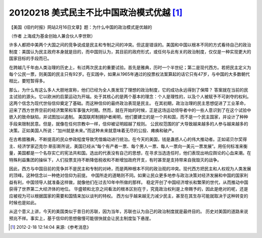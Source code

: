 20120218 美式民主不比中国政治模式优越 [1]_
==========================================

【美国《纽约时报》网站2月16日文章】题：为什么中国的政治模式是优越的

（作者 上海成为基金创始人兼合伙人李世默） 

许多人都把中美两个大国之间的竞争说成是民主和专制之间的冲突。但这是错误的。美国和中国以根本不同的方式看待自己的政治制度：美国认为民主政府本身就是目的，而中国则认为，其目前的政府形式，或任何与此有关的政治制度，仅仅是一种实现更大的国家目标的手段而已。 

在跨越几千年由人类治理的历史上，有过两次民主的重要试验。首先是雅典，历时一个半世纪；第二是现代西方。若把民主定义为每个公民一票，则美国的民主只有92岁。在实践中，如果从1965年通过的投票权法案算起的话它只有47岁，与中国的大多数朝代相比，要短暂得多。 

那么，为什么有这么多人大胆地宣称，他们已经为全人类发现了理想的政治制度，它的成功永远得到了保障？ 答案就在当前的民主试验的源头。它以欧洲的启蒙运动为开端。处于其核心的是两个基本的理念：个人是理性的，以及个人被赋予不可剥夺的权利。这两个信念为现代世俗信仰奠定了基础。而这种信仰的最终政治表现是民主。 在其初期，政治治理的民主思想促进了工业革命，迎来了西方世界空前的经济繁荣和军事强大时期。然而，就在开始的时候，正是这场运动领导者中的一些人意识到了在这个试验中嵌入的致命缺陷，并试图加以遏制。 美国联邦制拥护者阐明，他们要建立的是一个共和国，而不是一个民主国家，并设计了种种手段来限制民意。但是，就像在任何宗教中一样，信仰被证明超越了规则。 公民权范围的扩大导致越来越多的人参与越来越多的决策。正如美国人所说：“加州就是未来。”而这种未来就意味着无尽的公投、瘫痪和破产。 

在古希腊雅典，不断提高的民众参政程度导致凭借煽动进行统治。在今天的美国，钱是蛊惑人心的伟大推动者。正如诺贝尔奖得主、经济学家迈克尔·斯彭斯所说，美国已经从“每个有产者一票、每个男人一票、每人一票向一美元一票发展”。用任何标准来衡量，美国都是一个名存实亡的宪法共和国。选出的代表没有自己的思想，在寻求当选连任时，他们表现出响应舆论的心血来潮。在特殊利益集团的操纵下，人们投票支持不断降低税收和不断增加政府开支，有时甚至是支持带来自我毁灭的战争。 

因此，西方与中国目前的竞争并不是民主和专制的对峙，而是两种根本不同的政治观的冲突。现代西方把民主和人权视为人类发展的顶峰。这种信念以一种绝对信仰为前提。 中国所走的道略则不同。如果让民众更多地参与政治决策对经济发展和中国的国家利益有利，中国领导人就准备这样做，就像他们在过去10年中所做的那样。 稳定开创了中国经济增长和繁荣的世代，从而推动中国获得了世界第二大经济体的地位。 华盛顿和北京之间看法的根本区别在于，究竟政治权利是上帝赐予的，因此是绝对的呢，还是应被视为可以根据国家的需要和国情来加以谈判的特权。 西方似乎越来越无力减少民主，甚至在其生存可能就取决于这种转变的时候也是如此。

从这个意义上讲，今天的美国类似于昔日的苏联，因为当年，苏联也认为自己的政治制度就是最终目的。 历史对美国的道路来说预兆不祥。事实上，基于信仰的思想傲慢可能很快就会让民主制度坠下悬崖。

.. [1] 2012-2-18 12:14:04 来源:《参考消息》